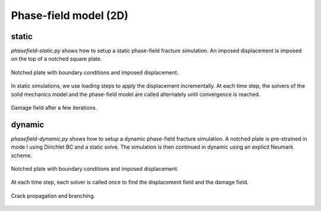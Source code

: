 Phase-field model (2D)
``````````````````````

static
''''''

`phasefield-static.py` shows how to setup a static phase-field fracture simulation. An imposed displacement is imposed on the top of a notched square plate.

.. figure:: examples/python/phase_field_model/images/phasefield-static-geo.svg
            :align: center
            :width: 50%

            Notched plate with boundary conditions and imposed displacement.

In static simulations, we use loading steps to apply the displacement incrementally. At each time step, the solvers of the solid mechanics model and the phase-field model are called alternately until convergence is reached.

.. figure:: examples/python/phase_field_model/images/phasefield-static.png
            :align: center
            :width: 50%

            Damage field after a few iterations.

dynamic
'''''''

`phasefield-dynamic.py` shows how to setup a dynamic phase-field fracture simulation. A notched plate is pre-strained in mode I using Dirichlet BC and a static solve. The simulation is then continued in dynamic using an explicit Neumark scheme.

.. figure:: examples/python/phase_field_model/images/phasefield-dynamic-geo.svg
            :align: center
            :width: 80%

            Notched plate with boundary conditions and imposed displacement.

At each time step, each solver is called once to find the displacement field and the damage field.

.. figure:: examples/python/phase_field_model/images/phasefield-dynamic.png
            :align: center
            :width: 80%

            Crack propagation and branching.
